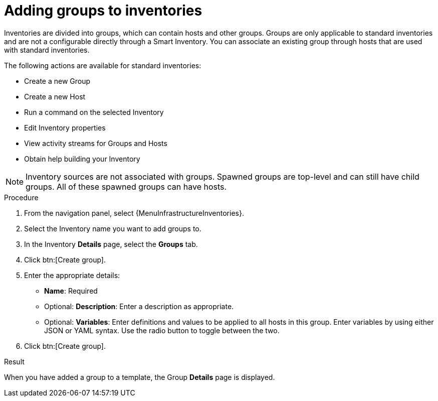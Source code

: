 :_mod-docs-content-type: PROCEDURE

[id="proc-controller-add-groups"]

= Adding groups to inventories

Inventories are divided into groups, which can contain hosts and other groups.
Groups are only applicable to standard inventories and are not a configurable directly through a Smart Inventory.
You can associate an existing group through hosts that are used with standard inventories.

The following actions are available for standard inventories:

* Create a new Group
* Create a new Host
* Run a command on the selected Inventory
* Edit Inventory properties
* View activity streams for Groups and Hosts
* Obtain help building your Inventory

[NOTE]
====
Inventory sources are not associated with groups.
Spawned groups are top-level and can still have child groups.
All of these spawned groups can have hosts.
====

//Use the following procedure to create a new group for an inventory:

.Procedure
//[ddacosta] Groups is a tab selection and not a menu. Only use the menu and btn macros for those specific elements; otherwise just bold the selection
. From the navigation panel, select {MenuInfrastructureInventories}.
. Select the Inventory name you want to add groups to.
. In the Inventory *Details* page, select the *Groups* tab.
. Click btn:[Create group].
//+
//image:inventories-add-group-new.png[Inventories_manage_group_add]

. Enter the appropriate details:

* *Name*: Required
* Optional: *Description*: Enter a description as appropriate.
* Optional: *Variables*: Enter definitions and values to be applied to all hosts in this group.
Enter variables by using either JSON or YAML syntax.
Use the radio button to toggle between the two.
. Click btn:[Create group].

.Result
When you have added a group to a template, the Group *Details* page is displayed.
